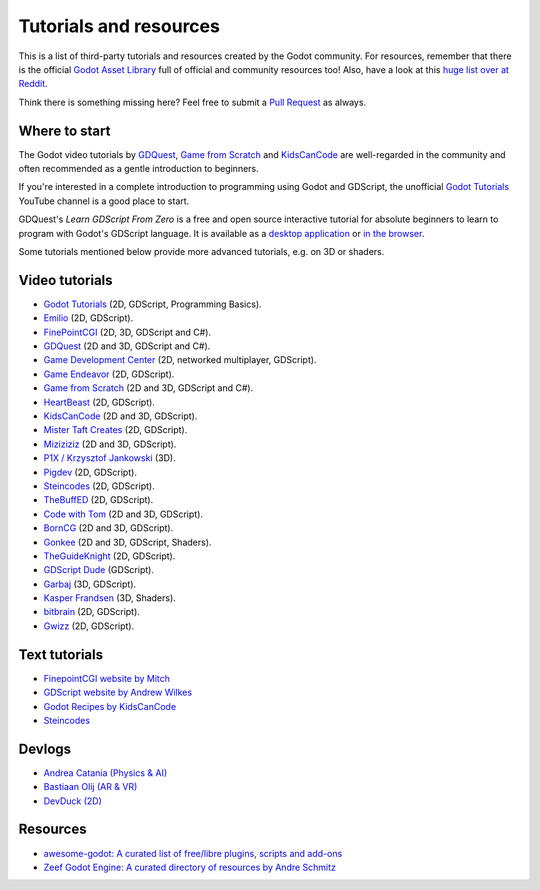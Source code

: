 .. _doc_community_tutorials:

Tutorials and resources
=======================

This is a list of third-party tutorials and resources created by the Godot community. For resources, remember that there is the official `Godot Asset Library <https://godotengine.org/asset-library/asset>`_ full of official and community resources too! Also, have a look at this `huge list over at Reddit <https://www.reddit.com/r/godot/comments/an0iq5/godot_tutorials_list_of_video_and_written/>`_.

Think there is something missing here? Feel free to submit a `Pull Request <https://github.com/godotengine/godot-docs/blob/master/community/tutorials.rst>`_ as always.

Where to start
--------------

The Godot video tutorials by `GDQuest <https://www.youtube.com/channel/UCxboW7x0jZqFdvMdCFKTMsQ/playlists>`_, `Game from Scratch <https://www.youtube.com/watch?v=iDEcP8Mc-7s&list=PLS9MbmO_ssyDk79j9ewONxV88fD5e_o5d>`_ and `KidsCanCode <https://www.youtube.com/channel/UCNaPQ5uLX5iIEHUCLmfAgKg/playlists>`_ are well-regarded in the community and often recommended as a gentle introduction to beginners.

If you're interested in a complete introduction to programming using Godot and GDScript, the unofficial `Godot Tutorials <https://www.youtube.com/channel/UCnr9ojBEQGgwbcKsZC-2rIg>`_ YouTube channel is a good place to start.

GDQuest's *Learn GDScript From Zero* is a free and open source interactive tutorial for absolute beginners to learn to program with Godot's GDScript language. It is available as a `desktop application <https://gdquest.itch.io/learn-godot-gdscript>`_  or `in the browser <https://gdquest.github.io/learn-gdscript>`_.

Some tutorials mentioned below provide more advanced tutorials, e.g. on 3D or shaders.

Video tutorials
---------------

- `Godot Tutorials <https://www.youtube.com/channel/UCnr9ojBEQGgwbcKsZC-2rIg>`_ (2D, GDScript, Programming Basics).
- `Emilio <https://www.youtube.com/channel/UC9DR22-qohBDtZ74R3FxOZg>`_ (2D, GDScript).
- `FinePointCGI <https://www.youtube.com/channel/UCSojAWUnEUTUcdA9iJ6bryQ>`_ (2D, 3D, GDScript and C#).
- `GDQuest <https://www.youtube.com/channel/UCxboW7x0jZqFdvMdCFKTMsQ/playlists>`_ (2D and 3D, GDScript and C#).
- `Game Development Center <https://www.youtube.com/c/GameDevelopmentCenter>`_ (2D, networked multiplayer, GDScript).
- `Game Endeavor <https://www.youtube.com/channel/UCLweX1UtQjRjj7rs_0XQ2Eg/videos>`_ (2D, GDScript).
- `Game from Scratch <https://www.youtube.com/watch?v=iDEcP8Mc-7s&list=PLS9MbmO_ssyDk79j9ewONxV88fD5e_o5d>`_ (2D and 3D, GDScript and C#).
- `HeartBeast <https://www.youtube.com/watch?v=wETY5_9kFtA&list=PL9FzW-m48fn2jlBu_0DRh7PvAt-GULEmd>`_ (2D, GDScript).
- `KidsCanCode <https://www.youtube.com/channel/UCNaPQ5uLX5iIEHUCLmfAgKg/playlists>`__ (2D and 3D, GDScript).
- `Mister Taft Creates <https://www.youtube.com/playlist?list=PL4vbr3u7UKWqwQlvwvgNcgDL1p_3hcNn2>`_ (2D, GDScript).
- `Miziziziz <https://www.youtube.com/playlist?list=PLmugv6_kd0qNyt0WHVnac1f5IFzG-7grN>`_ (2D and 3D, GDScript).
- `P1X / Krzysztof Jankowski <https://www.youtube.com/playlist?list=PLvDk7UKhld4xGPovdB4IFtAHYMYjx_-3K>`_ (3D).
- `Pigdev <https://www.youtube.com/playlist?list=PLPMN4vCRFdordS3E-3zi0Hdh7pAsbWQ6a>`_ (2D, GDScript).
- `Steincodes <https://www.youtube.com/c/steincodes/playlists>`__ (2D, GDScript).
- `TheBuffED <https://www.youtube.com/watch?v=ygGaN1EOQEA&list=PLvN5Z3tTxXEDfQkt4Frg6ALirespSwZd7>`_ (2D, GDScript).
- `Code with Tom <https://www.youtube.com/playlist?list=PLiUQR4U_J9ec0k91iHPme_qtfS1nrWF3W>`_ (2D and 3D, GDScript).
- `BornCG <https://www.youtube.com/playlist?list=PLda3VoSoc_TSBBOBYwcmlamF1UrjVtccZ>`_ (2D and 3D, GDScript).
- `Gonkee <https://www.youtube.com/channel/UCJqCPFHdbc6443G3Sz6VYDw>`_ (2D and 3D, GDScript, Shaders).
- `TheGuideKnight <https://www.youtube.com/playlist?list=PLYcTJBw32KtX2fvOdtO_fS3Nd6sxM71tn>`_ (2D, GDScript).
- `GDScript Dude <https://www.youtube.com/channel/UCQs0i6vKISElM6mh7OzLouQ>`_ (GDScript).
- `Garbaj <https://www.youtube.com/c/Garbaj/>`_ (3D, GDScript).
- `Kasper Frandsen <https://www.youtube.com/c/KasperFrandsen/>`_ (3D, Shaders).
- `bitbrain <https://www.youtube.com/watch?v=lFIBn8kJ-IM&list=PL4AhUX6lGjJWfiDORSmEu8x_myelbe1p2>`_ (2D, GDScript).
- `Gwizz <https://www.youtube.com/@Gwizz1027>`_ (2D, GDScript).

Text tutorials
--------------

- `FinepointCGI website by Mitch <https://finepointcgi.io/>`__
- `GDScript website by Andrew Wilkes <https://gdscript.com>`__
- `Godot Recipes by KidsCanCode <https://kidscancode.org/godot_recipes/4.x/>`__
- `Steincodes <https://steincodes.tumblr.com>`__

Devlogs
-------

- `Andrea Catania (Physics & AI) <https://www.youtube.com/channel/UCm4RuvYtgpgFDTCgaEUT5uQ/videos>`_
- `Bastiaan Olij (AR & VR) <https://www.youtube.com/channel/UCrbLJYzJjDf2p-vJC011lYw/videos>`_
- `DevDuck (2D) <https://www.youtube.com/@devduck/videos>`_

Resources
---------

- `awesome-godot: A curated list of free/libre plugins, scripts and add-ons <https://github.com/godotengine/awesome-godot>`_
- `Zeef Godot Engine: A curated directory of resources by Andre Schmitz <https://godot-engine.zeef.com/andre.antonio.schmitz>`_
